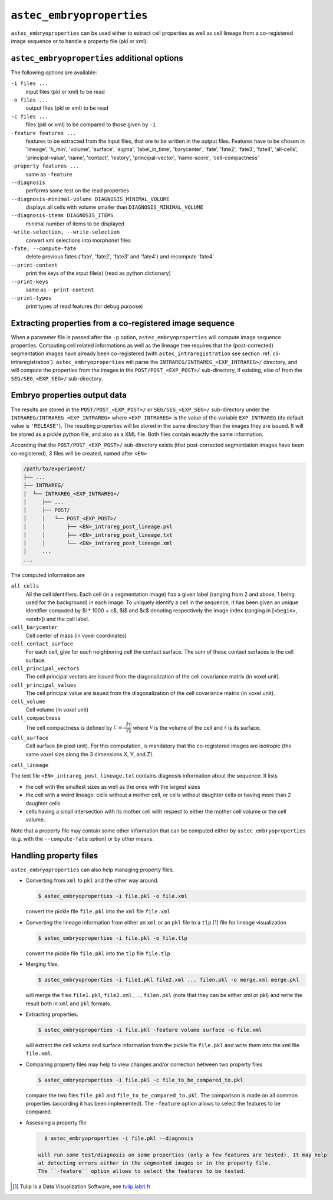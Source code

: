 
.. _cli-embryoproperties:

``astec_embryoproperties``
==========================

``astec_embryoproperties`` can be used either to extract cell properties as well as cell lineage from a co-registered image sequence or to handle a property file (pkl or xml).



``astec_embryoproperties`` additional options
---------------------------------------------

The following options are available:

``-i files ...``
   input files (pkl or xml) to be read

``-o files ...``
   output files (pkl or xml) to be read

``-c files ...``
   files (pkl or xml) to be compared to those given by ``-i``
   
``-feature features ...``
   features to be extracted from the input files, that are to be
   written in the output files. Features have to be chosen in
   'lineage',  'h_min', 'volume', 'surface', 'sigma', 
   'label_in_time', 'barycenter', 'fate', 'fate2',
   'fate3', 'fate4', 'all-cells', 'principal-value',
   'name', 'contact', 'history', 'principal-vector',
   'name-score', 'cell-compactness'
   
``-property features ...``
   same as ``-feature``
   
``--diagnosis``
   performs some test on the read properties
   
``--diagnosis-minimal-volume DIAGNOSIS_MINIMAL_VOLUME``
   displays all cells with volume smaller than ``DIAGNOSIS_MINIMAL_VOLUME``

``--diagnosis-items DIAGNOSIS_ITEMS``
   minimal number of items to be displayed

``-write-selection, --write-selection``
   convert xml selections into morphonet files

``-fate, --compute-fate``
   delete previous fates ('fate', 'fate2', 'fate3' and 'fate4') and recompute 'fate4'

``--print-content``
   print the keys of the input file(s) (read as python dictionary)

``--print-keys``
   same as ``--print-content``

``--print-types``
   print types of read features (for debug purpose)

   

Extracting properties from a co-registered image sequence
---------------------------------------------------------

When a parameter file is passed after the ``-p`` option, ``astec_embryoproperties`` will compute image sequence properties.
Computing cell related informations as well as the lineage tree
requires that the (post-corrected) segmentation images have already
been co-registered (with ``astec_intraregistration`` see section
:ref:`cli-intraregistration`).  
``astec_embryoproperties`` will parse the
``INTRAREG/INTRAREG_<EXP_INTRAREG>/`` directory, and will compute the
properties from the images in the ``POST/POST_<EXP_POST>/``
sub-directory, if existing, else of from the ``SEG/SEG_<EXP_SEG>/``
sub-directory. 



Embryo properties output data
-----------------------------

The results are stored in the ``POST/POST_<EXP_POST>/`` or
``SEG/SEG_<EXP_SEG>/`` sub-directory under the
``INTRAREG/INTRAREG_<EXP_INTRAREG>`` where
``<EXP_INTRAREG>`` is the value of the variable
``EXP_INTRAREG`` (its default value is ``'RELEASE'``).  
The resulting properties will be stored in the same directory than the images they are issued. It will be stored as a pickle python file, and also as a XML file. Both files contain exactly the same information.

According that the ``POST/POST_<EXP_POST>/`` sub-directory exists (that post-corrected segmentation images have been co-registered), 3 files will be created, named after ``<EN>``


.. code-block:: none

   /path/to/experiment/
   ├── ...
   ├── INTRAREG/
   │  └── INTRAREG_<EXP_INTRAREG>/
   │     ├── ...
   │     ├── POST/
   │     │   └── POST_<EXP_POST>/
   │     │       ├── <EN>_intrareg_post_lineage.pkl
   │     │       ├── <EN>_intrareg_post_lineage.txt
   │     │       └── <EN>_intrareg_post_lineage.xml
   │     ...
   ...

The computed information are

``all_cells``
   All the cell identifiers. Each cell (in a segmentation image) has a
   given label (ranging from 2 and above, 1 being used for the
   background) in each image. To uniquely identify a cell in the
   sequence, it has been given an unique identifier computed by $i *
   1000 + c$, $i$ and $c$ denoting respectively the image index
   (ranging in [``<begin>``, ``<end>``]) and the cell label.
   
``cell_barycenter``
   Cell center of mass (in voxel coordinates)
   
``cell_contact_surface``
   For each cell, give for each neighboring cell the contact
   surface. The sum of these contact surfaces is the cell surface.
   
``cell_principal_vectors``
   The cell principal vectors are issued from the diagonalization of
   the cell covariance matrix (in voxel unit).
   
``cell_principal_values``
   The cell principal value are issued from the diagonalization of the
   cell covariance matrix (in voxel unit).
   
``cell_volume``
   Cell volume (in voxel unit)

``cell_compactness``
   The cell compactness is defined by :math:`\mathcal{C}
   =\frac{\sqrt[3]{\mathcal{V}}}{\sqrt[2]{\mathcal{S}}}` where
   :math:`\mathcal{V}` is the volume of the cell and
   :math:`\mathcal{S}` is its surface. 

``cell_surface``
   Cell surface (in pixel unit). For this computation, is mandatory
   that the co-registered images are isotropic (the same voxel size
   along the 3 dimensions X, Y, and Z). 

``cell_lineage``

The text file ``<EN>_intrareg_post_lineage.txt`` contains diagnosis information about the sequence. It lists

* the cell with the smallest sizes as well as the ones with the
  largest sizes 
* the cell with a weird lineage: cells without a mother cell, or cells
  without daughter cells or having more than 2 daughter cells 
* cells having a small intersection with its mother cell with respect
  to either the mother cell volume or the cell volume.  

Note that a property file may contain some other information that can be computed either by ``astec_embryoproperties`` 
(e.g. with the ``--compute-fate`` option) or by other means.




Handling property files
-----------------------

``astec_embryoproperties`` can also help managing property files.

* Converting from ``xml`` to ``pkl`` and  the other way around.
  
  .. code-block:: bash

     $ astec_embryoproperties -i file.pkl -o file.xml

  convert the pickle file ``file.pkl`` into the ``xml`` file  ``file.xml``

* Converting the lineage information from either an ``xml``
  or an ``pkl`` file to a ``tlp`` [#]_ file for lineage visualization
  
  .. code-block:: bash

     $ astec_embryoproperties -i file.pkl -o file.tlp

  convert the pickle file ``file.pkl`` into the ``tlp`` file  ``file.tlp``

* Merging files.

  .. code-block:: bash

     $ astec_embryoproperties -i file1.pkl file2.xml ... filen.pkl -o merge.xml merge.pkl

  will merge the files  ``file1.pkl``,  ``file2.xml`` , ...,
  ``filen.pkl`` (note that they can be either xml or pkl) and write
  the result both in ``xml`` and ``pkl`` formats.
  
* Extracting properties.

  .. code-block:: bash
		  
     $ astec_embryoproperties -i file.pkl -feature volume surface -o file.xml

  will extract the cell volume and surface information from the
  pickle file ``file.pkl`` and write them into the xml file
  ``file.xml``. 

* Comparing property files may help to view changes and/or correction between two property files

  .. code-block:: bash

     $ astec_embryoproperties -i file.pkl -c file_to_be_compared_to.pkl

  compare the two files ``file.pkl`` and ``file_to_be_compared_to.pkl``. 
  The comparison is made on all common properties (according it has been implemented). 
  The ``-feature`` option allows to select the features to be compared.

* Assessing a property file

  .. code-block:: bash

     $ astec_embryoproperties -i file.pkl --diagnosis

   will run some test/diagnosis on some properties (only a few features are tested). It may help 
   at detecting errors either in the segmented images or in the property file.
   The ``-feature`` option allows to select the features to be tested.



.. [#] Tulip is a Data Visualization Software, see `tulip.labri.fr <http://tulip.labri.fr/>`_
